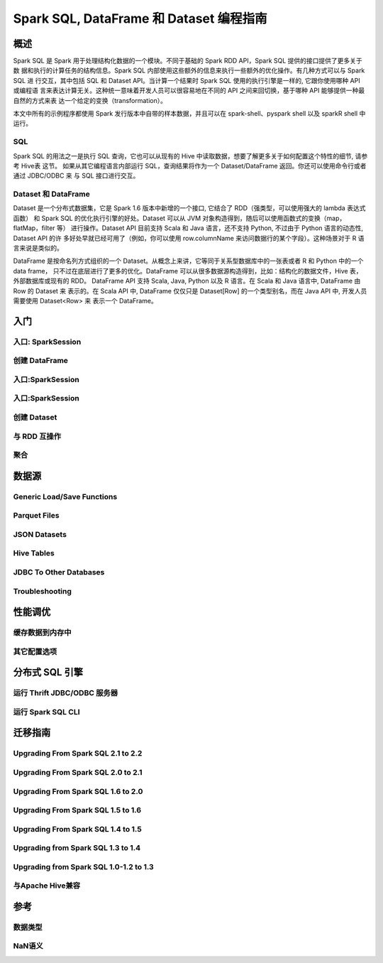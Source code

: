 Spark SQL, DataFrame 和 Dataset 编程指南
============================================

概述
----------------

Spark SQL 是 Spark 用于处理结构化数据的一个模块。不同于基础的 Spark RDD API，Spark SQL 提供的接口提供了更多关于数
据和执行的计算任务的结构信息。Spark SQL 内部使用这些额外的信息来执行一些额外的优化操作。有几种方式可以与 Spark SQL 进
行交互，其中包括 SQL 和 Dataset API。当计算一个结果时 Spark SQL 使用的执行引擎是一样的, 它跟你使用哪种 API 或编程语
言来表达计算无关。这种统一意味着开发人员可以很容易地在不同的 API 之间来回切换，基于哪种 API 能够提供一种最自然的方式来表
达一个给定的变换（transformation）。

本文中所有的示例程序都使用 Spark 发行版本中自带的样本数据，并且可以在 spark-shell、pyspark shell 以及 sparkR shell 中运行。


SQL
^^^^^^^^^^^^^^^^^^^

Spark SQL 的用法之一是执行 SQL 查询，它也可以从现有的 Hive 中读取数据，想要了解更多关于如何配置这个特性的细节, 请参考 Hive表 这节。
如果从其它编程语言内部运行 SQL，查询结果将作为一个 Dataset/DataFrame 返回。你还可以使用命令行或者通过 JDBC/ODBC 来
与 SQL 接口进行交互。


Dataset 和 DataFrame
^^^^^^^^^^^^^^^^^^^

Dataset 是一个分布式数据集，它是 Spark 1.6 版本中新增的一个接口, 它结合了 RDD（强类型，可以使用强大的 lambda 表达式函数）
和 Spark SQL 的优化执行引擎的好处。Dataset 可以从 JVM 对象构造得到，随后可以使用函数式的变换（map，flatMap，filter 等）
进行操作。Dataset API 目前支持 Scala 和 Java 语言，还不支持 Python, 不过由于 Python 语言的动态性, Dataset API 的许
多好处早就已经可用了（例如，你可以使用 row.columnName 来访问数据行的某个字段）。这种场景对于 R 语言来说是类似的。

DataFrame 是按命名列方式组织的一个 Dataset。从概念上来讲，它等同于关系型数据库中的一张表或者 R 和 Python 中的一个 data frame，
只不过在底层进行了更多的优化。DataFrame 可以从很多数据源构造得到，比如：结构化的数据文件，Hive 表，外部数据库或现有的 RDD。
DataFrame API 支持 Scala, Java, Python 以及 R 语言。在 Scala 和 Java 语言中, DataFrame 由 Row 的 Dataset 来
表示的。在 Scala API 中, DataFrame 仅仅只是 Dataset[Row] 的一个类型别名，而在 Java API 中, 开发人员需要使用 Dataset<Row> 来
表示一个 DataFrame。


入门
----------------



入口: SparkSession
^^^^^^^^^^^^^^^^^^^

创建 DataFrame
^^^^^^^^^^^^^^^^^^^

入口:SparkSession
^^^^^^^^^^^^^^^^^^^

入口:SparkSession
^^^^^^^^^^^^^^^^^^^

创建 Dataset
^^^^^^^^^^^^^^^^^^^

与 RDD 互操作
^^^^^^^^^^^^^^^^^^^

聚合
^^^^^^^^^^^^^^^^^^^


数据源
-------------------------------
Generic Load/Save Functions
^^^^^^^^^^^^^^^^^^^^^^^^^^^^^^^^^^^^^^^^^^

Parquet Files
^^^^^^^^^^^^^^^^^^^^^^^^^^^^^^^^^^^^^^^^^^

JSON Datasets
^^^^^^^^^^^^^^^^^^^^^^^^^^^^^^^^^^^^^^^^^^

Hive Tables
^^^^^^^^^^^^^^^^^^^^^^^^^^^^^^^^^^^^^^^^^^

JDBC To Other Databases
^^^^^^^^^^^^^^^^^^^^^^^^^^^^^^^^^^^^^^^^^^

Troubleshooting
^^^^^^^^^^^^^^^^^^^^^^^^^^^^^^^^^^^^^^^^^^


性能调优
-------------------------------

缓存数据到内存中
^^^^^^^^^^^^^^^^^^^^^^^^^^^^^^^^^^^^^^^^^^

其它配置选项
^^^^^^^^^^^^^^^^^^^^^^^^^^^^^^^^^^^^^^^^^^


分布式 SQL 引擎
-------------------------------

运行 Thrift JDBC/ODBC 服务器
^^^^^^^^^^^^^^^^^^^^^^^^^^^^^^^^^^^^^^^^^^

运行 Spark SQL CLI
^^^^^^^^^^^^^^^^^^^^^^^^^^^^^^^^^^^^^^^^^^


迁移指南
-------------------------------

Upgrading From Spark SQL 2.1 to 2.2
^^^^^^^^^^^^^^^^^^^^^^^^^^^^^^^^^^^^^^^^^^

Upgrading From Spark SQL 2.0 to 2.1
^^^^^^^^^^^^^^^^^^^^^^^^^^^^^^^^^^^^^^^^^^

Upgrading From Spark SQL 1.6 to 2.0
^^^^^^^^^^^^^^^^^^^^^^^^^^^^^^^^^^^^^^^^^^

Upgrading From Spark SQL 1.5 to 1.6
^^^^^^^^^^^^^^^^^^^^^^^^^^^^^^^^^^^^^^^^^^

Upgrading From Spark SQL 1.4 to 1.5
^^^^^^^^^^^^^^^^^^^^^^^^^^^^^^^^^^^^^^^^^^

Upgrading from Spark SQL 1.3 to 1.4
^^^^^^^^^^^^^^^^^^^^^^^^^^^^^^^^^^^^^^^^^^

Upgrading from Spark SQL 1.0-1.2 to 1.3
^^^^^^^^^^^^^^^^^^^^^^^^^^^^^^^^^^^^^^^^^^

与Apache Hive兼容
^^^^^^^^^^^^^^^^^^^^^^^^^^^^^^^^^^^^^^^^^^


参考
-------------------------------

数据类型
^^^^^^^^^^^^^^^^^^^

NaN语义
^^^^^^^^^^^^^^^^^^^
